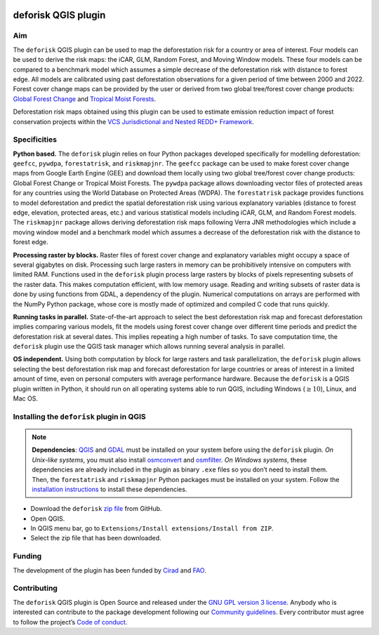 
..
    This index.rst file is automatically generated. Please do not
    modify it. If you want to make changes to this file, modify the
    index.org source file directly.

.. image:: https://ecology.ghislainv.fr/deforisk-qgis-plugin/\_static/logo-deforisk.svg
    :target: https://ecology.ghislainv.fr/deforisk-qgis-plugin
    :align: right
    :width: 140px
    :alt: Logo riskmapjnr

====================
deforisk QGIS plugin
====================

.. image:: https://img.shields.io/badge/licence-GPLv3-8f10cb.svg
    :target: https://www.gnu.org/licenses/gpl-3.0.html
.. image:: https://img.shields.io/badge/GitHub-repo-green.svg
    :target: https://github.com/ghislainv/deforisk-qgis-plugin
.. image:: https://img.shields.io/badge/web-FAR\_QGIS\_plugin-blue.svg
    :target: https://ecology.ghislainv.fr/deforisk-qgis-plugin
.. image:: https://img.shields.io/badge/python-forestatrisk-orange?logo=python&logoColor=ffd43b&.svg
    :target: https://ecology.ghislainv.fr/forestatrisk
.. image:: https://img.shields.io/badge/python-riskmapjnr-yellow?logo=python&logoColor=ffd43b&.svg
    :target: https://ecology.ghislainv.fr/riskmapjnr
.. image:: https://img.shields.io/badge/python-pywdpa-90b478?logo=python&logoColor=ffd43b&.svg
    :target: https://ecology.ghislainv.fr/pywdpa
.. image:: https://img.shields.io/badge/python-geefcc-3c8c3c?logo=python&logoColor=ffd43b&.svg
    :target: https://ecology.ghislainv.fr/geefcc
.. image:: https://zenodo.org/badge/DOI/10.5281/zenodo.12593893.svg
    :target: https://doi.org/10.5281/zenodo.12593893

Aim
---

The ``deforisk`` QGIS plugin can be used to map the deforestation risk for a country or area of interest. Four models can be used to derive the risk maps: the iCAR, GLM, Random Forest, and Moving Window models. These four models can be compared to a benchmark model which assumes a simple decrease of the deforestation risk with distance to forest edge. All models are calibrated using past deforestation observations for a given period of time between 2000 and 2022. Forest cover change maps can be provided by the user or derived from two global tree/forest cover change products: `Global Forest Change <https://earthenginepartners.appspot.com/science-2013-global-forest>`_ and `Tropical Moist Forests <https://forobs.jrc.ec.europa.eu/TMF>`_.

Deforestation risk maps obtained using this plugin can be used to estimate emission reduction impact of forest conservation projects within the `VCS Jurisdictional and Nested REDD+ Framework <https://verra.org/programs/jurisdictional-nested-redd-framework/>`_.

.. image:: https://ecology.ghislainv.fr/deforisk-qgis-plugin/\_static/banner.png
    :target: https://ecology.ghislainv.fr/deforisk-qgis-plugin
    :alt: Banner

Specificities
-------------

**Python based.** The ``deforisk`` plugin relies on four Python packages developed specifically for modelling deforestation: ``geefcc``, ``pywdpa``, ``forestatrisk``, and ``riskmapjnr``. The ``geefcc`` package can be used to make forest cover change maps from Google Earth Engine (GEE) and download them locally using two global tree/forest cover change products: Global Forest Change or Tropical Moist Forests. The ``pywdpa`` package allows downloading vector files of protected areas for any countries using the World Database on Protected Areas (WDPA). The ``forestatrisk`` package provides functions to model deforestation and predict the spatial deforestation risk using various explanatory variables (distance to forest edge, elevation, protected areas, etc.) and various statistical models including iCAR, GLM, and Random Forest models. The ``riskmapjnr`` package allows deriving deforestation risk maps following Verra JNR methodologies which include a moving window model and a benchmark model which assumes a decrease of the deforestation risk with the distance to forest edge.

.. image:: https://ecology.ghislainv.fr/deforisk-qgis-plugin/\_static/logo-geefcc.png
    :target: https://ecology.ghislainv.fr/geefcc
    :alt: geefc
    :width: 100px

.. image:: https://ecology.ghislainv.fr/deforisk-qgis-plugin/\_static/logo-pywdpa.png
    :target: https://ecology.ghislainv.fr/pywdpa
    :alt: pywdpa
    :width: 100px

.. image:: https://ecology.ghislainv.fr/deforisk-qgis-plugin/\_static/logo-far.png
    :target: https://ecology.ghislainv.fr/forestatrisk
    :alt: forestatrisk
    :width: 100px

.. image:: https://ecology.ghislainv.fr/deforisk-qgis-plugin/\_static/logo-riskmapjnr.png
    :target: https://ecology.ghislainv.fr/riskmapjnr
    :alt: riskmapjnr
    :width: 100px

**Processing raster by blocks.** Raster files of forest cover change and explanatory variables might occupy a space of several gigabytes on disk. Processing such large rasters in memory can be prohibitively intensive on computers with limited RAM. Functions used in the ``deforisk`` plugin process large rasters by blocks of pixels representing subsets of the raster data. This makes computation efficient, with low memory usage. Reading and writing subsets of raster data is done by using functions from GDAL, a dependency of the plugin. Numerical computations on arrays are performed with the NumPy Python package, whose core is mostly made of optimized and compiled C code that runs quickly.

**Running tasks in parallel.** State-of-the-art approach to select the best deforestation risk map and forecast deforestation implies comparing various models, fit the models using forest cover change over different time periods and predict the deforestation risk at several dates. This implies repeating a high number of tasks. To save computation time, the ``deforisk`` plugin use the QGIS task manager which allows running several analysis in parallel.

**OS independent.** Using both computation by block for large rasters and task parallelization, the ``deforisk`` plugin allows selecting the best deforestation risk map and forecast deforestation for large countries or areas of interest in a limited amount of time, even on personal computers with average performance hardware. Because the ``deforisk`` is a QGIS plugin written in Python, it should run on all operating systems able to run QGIS, including Windows (:math:`\geq10`), Linux, and Mac OS.

Installing the ``deforisk`` plugin in QGIS
------------------------------------------

.. note::

    **Dependencies**: `QGIS <https://www.qgis.org/en/site/>`_ and `GDAL <https://gdal.org/index.html>`_ must be installed on your system before using the ``deforisk`` plugin. *On Unix-like systems*, you must also install `osmconvert <https://wiki.openstreetmap.org/wiki/Osmconvert>`_ and `osmfilter <https://wiki.openstreetmap.org/wiki/Osmfilter>`_. *On Windows systems*, these dependencies are already included in the plugin as binary ``.exe`` files so you don’t need to install them. Then, the ``forestatrisk`` and ``riskmapjnr`` Python packages must be installed on your system. Follow the `installation instructions <installation.html>`_ to install these dependencies.

- Download the ``deforisk`` `zip file <https://github.com/ghislainv/deforisk-qgis-plugin/archive/refs/heads/main.zip>`_ from GitHub.

- Open QGIS.

- In QGIS menu bar, go to ``Extensions/Install extensions/Install from ZIP``.

- Select the zip file that has been downloaded.

Funding
-------

The development of the plugin has been funded by `Cirad <https://www.cirad.fr/en/>`_ and `FAO <https://www.fao.org/>`_.

.. image:: https://ecology.ghislainv.fr/deforisk-qgis-plugin/\_static/logo\_cirad.png
    :target: https://www.cirad.fr/en
    :align: left
    :height: 70px
    :alt: Logo Cirad

.. image:: https://ecology.ghislainv.fr/deforisk-qgis-plugin/\_static/logo\_fao.png
    :target: https://www.fao.org
    :height: 100px
    :alt: Logo FAO

Contributing
------------

The ``deforisk`` QGIS plugin is Open Source and released under the `GNU GPL version 3 license <https://ecology.ghislainv.fr/deforisk-qgis-plugin/license.html>`_. Anybody who is interested can contribute to the package development following our `Community guidelines <https://ecology.ghislainv.fr/deforisk-qgis-plugin/contributing.html>`_. Every contributor must agree to follow the project’s `Code of conduct <https://ecology.ghislainv.fr/deforisk-qgis-plugin/code_of_conduct.html>`_.
